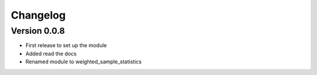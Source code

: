 =========
Changelog
=========

Version 0.0.8
=============

- First release to set up the module
- Added read the docs
- Renamed module to weighted_sample_statistics
